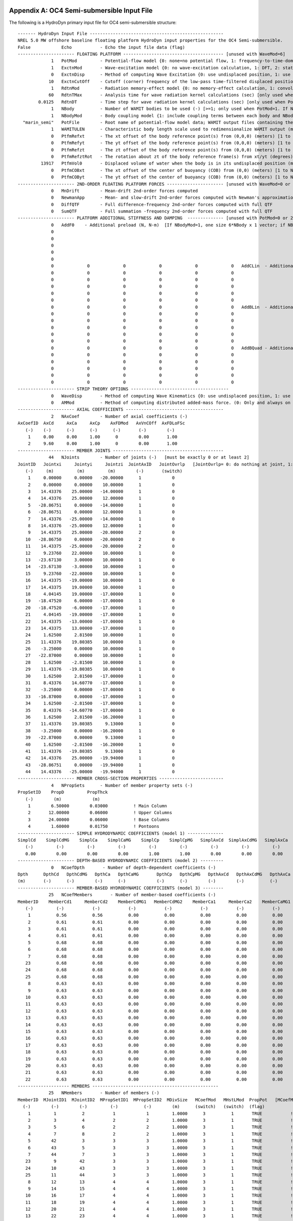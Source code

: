 
.. _hd-primary-input_example:

Appendix A: OC4 Semi-submersible Input File
===========================================

The following is a HydroDyn primary input file for OC4 semi-submersible
structure::

      ------- HydroDyn Input File ----------------------------------------------------
      NREL 5.0 MW offshore baseline floating platform HydroDyn input properties for the OC4 Semi-submersible.
      False            Echo           - Echo the input file data (flag)
      ---------------------- FLOATING PLATFORM --------------------------------------- [unused with WaveMod=6]
                   1   PotMod         - Potential-flow model {0: none=no potential flow, 1: frequency-to-time-domain transforms based on WAMIT output, 2: fluid-impulse theory (FIT)} (switch)
                   1   ExctnMod       - Wave-excitation model {0: no wave-excitation calculation, 1: DFT, 2: state-space} (switch) [only used when PotMod=1; STATE-SPACE REQUIRES *.ssexctn INPUT FILE]
                   0   ExctnDisp      - Method of computing Wave Excitation {0: use undisplaced position, 1: use displaced position, 2: use low-pass filtered displaced position) [only used when PotMod=1 and ExctnMod>0 and SeaState's WaveMod>0]} (switch)
                  10   ExctnCutOff    - Cutoff (corner) frequency of the low-pass time-filtered displaced position (Hz) [>0.0] [used only when PotMod=1, ExctnMod>0, and ExctnDisp=2]) [only used when PotMod=1 and ExctnMod>0 and SeaState's WaveMod>0]} (switch)
                   1   RdtnMod        - Radiation memory-effect model {0: no memory-effect calculation, 1: convolution, 2: state-space} (switch) [only used when PotMod=1; STATE-SPACE REQUIRES *.ss INPUT FILE]
                  60   RdtnTMax       - Analysis time for wave radiation kernel calculations (sec) [only used when PotMod=1 and RdtnMod>0; determines RdtnDOmega=Pi/RdtnTMax in the cosine transform; MAKE SURE THIS IS LONG ENOUGH FOR THE RADIATION IMPULSE RESPONSE FUNCTIONS TO DECAY TO NEAR-ZERO FOR THE GIVEN PLATFORM!]
              0.0125   RdtnDT         - Time step for wave radiation kernel calculations (sec) [only used when PotMod=1 and ExctnMod>0 or RdtnMod>0; DT<=RdtnDT<=0.1 recommended; determines RdtnOmegaMax=Pi/RdtnDT in the cosine transform]
                   1   NBody          - Number of WAMIT bodies to be used (-) [>=1; only used when PotMod=1. If NBodyMod=1, the WAMIT data contains a vector of size 6*NBody x 1 and matrices of size 6*NBody x 6*NBody; if NBodyMod>1, there are NBody sets of WAMIT data each with a vector of size 6 x 1 and matrices of size 6 x 6]
                   1   NBodyMod       - Body coupling model {1: include coupling terms between each body and NBody in HydroDyn equals NBODY in WAMIT, 2: neglect coupling terms between each body and NBODY=1 with XBODY=0 in WAMIT, 3: Neglect coupling terms between each body and NBODY=1 with XBODY=/0 in WAMIT} (switch) [only used when PotMod=1]
        "marin_semi"   PotFile        - Root name of potential-flow model data; WAMIT output files containing the linear, nondimensionalized, hydrostatic restoring matrix (.hst), frequency-dependent hydrodynamic added mass matrix and damping matrix (.1), and frequency- and direction-dependent wave excitation force vector per unit wave amplitude (.3) (quoted string) [1 to NBody if NBodyMod>1] [MAKE SURE THE FREQUENCIES INHERENT IN THESE WAMIT FILES SPAN THE PHYSICALLY-SIGNIFICANT RANGE OF FREQUENCIES FOR THE GIVEN PLATFORM; THEY MUST CONTAIN THE ZERO- AND INFINITE-FREQUENCY LIMITS!]
                   1   WAMITULEN      - Characteristic body length scale used to redimensionalize WAMIT output (meters) [1 to NBody if NBodyMod>1] [only used when PotMod=1]
                   0   PtfmRefxt      - The xt offset of the body reference point(s) from (0,0,0) (meters) [1 to NBody] [only used when PotMod=1]
                   0   PtfmRefyt      - The yt offset of the body reference point(s) from (0,0,0) (meters) [1 to NBody] [only used when PotMod=1]
                   0   PtfmRefzt      - The zt offset of the body reference point(s) from (0,0,0) (meters) [1 to NBody] [only used when PotMod=1. If NBodyMod=2,PtfmRefzt=0.0]
                   0   PtfmRefztRot   - The rotation about zt of the body reference frame(s) from xt/yt (degrees) [1 to NBody] [only used when PotMod=1]
               13917   PtfmVol0       - Displaced volume of water when the body is in its undisplaced position (m^3) [1 to NBody] [only used when PotMod=1; USE THE SAME VALUE COMPUTED BY WAMIT AS OUTPUT IN THE .OUT FILE!]
                   0   PtfmCOBxt      - The xt offset of the center of buoyancy (COB) from (0,0) (meters) [1 to NBody] [only used when PotMod=1]
                   0   PtfmCOByt      - The yt offset of the center of buoyancy (COB) from (0,0) (meters) [1 to NBody] [only used when PotMod=1]
      ---------------------- 2ND-ORDER FLOATING PLATFORM FORCES ---------------------- [unused with WaveMod=0 or 6, or PotMod=0 or 2]
                   0   MnDrift        - Mean-drift 2nd-order forces computed                                       {0: None; [7, 8, 9, 10, 11, or 12]: WAMIT file to use} [Only one of MnDrift, NewmanApp, or DiffQTF can be non-zero. If NBody>1, MnDrift  /=8]
                   0   NewmanApp      - Mean- and slow-drift 2nd-order forces computed with Newman's approximation {0: None; [7, 8, 9, 10, 11, or 12]: WAMIT file to use} [Only one of MnDrift, NewmanApp, or DiffQTF can be non-zero. If NBody>1, NewmanApp/=8. Used only when WaveDirMod=0]
                   0   DiffQTF        - Full difference-frequency 2nd-order forces computed with full QTF          {0: None; [10, 11, or 12]: WAMIT file to use}          [Only one of MnDrift, NewmanApp, or DiffQTF can be non-zero]
                   0   SumQTF         - Full summation -frequency 2nd-order forces computed with full QTF          {0: None; [10, 11, or 12]: WAMIT file to use}
      ---------------------- PLATFORM ADDITIONAL STIFFNESS AND DAMPING  -------------- [unused with PotMod=0 or 2]
                   0   AddF0    - Additional preload (N, N-m)  [If NBodyMod=1, one size 6*NBody x 1 vector; if NBodyMod>1, NBody size 6 x 1 vectors]
                   0
                   0
                   0
                   0
                   0
                   0             0             0             0             0             0   AddCLin  - Additional linear stiffness (N/m, N/rad, N-m/m, N-m/rad)  [If NBodyMod=1, one size 6*NBody x 6*NBody matrix; if NBodyMod>1, NBody size 6 x 6 matrices]
                   0             0             0             0             0             0
                   0             0             0             0             0             0
                   0             0             0             0             0             0
                   0             0             0             0             0             0
                   0             0             0             0             0             0
                   0             0             0             0             0             0   AddBLin  - Additional linear damping (N/(m/s), N/(rad/s), N-m/(m/s), N-m/(rad/s))  [If NBodyMod=1, one size 6*NBody x 6*NBody matrix; if NBodyMod>1, NBody size 6 x 6 matrices]
                   0             0             0             0             0             0
                   0             0             0             0             0             0
                   0             0             0             0             0             0
                   0             0             0             0             0             0
                   0             0             0             0             0             0
                   0             0             0             0             0             0   AddBQuad - Additional quadratic damping (N/(m/s)^2, N/(rad/s)^2, N-m(m/s)^2, N-m/(rad/s)^2)  [If NBodyMod=1, one size 6*NBody x 6*NBody matrix; if NBodyMod>1, NBody size 6 x 6 matrices]
                   0             0             0             0             0             0
                   0             0             0             0             0             0
                   0             0             0             0             0             0
                   0             0             0             0             0             0
                   0             0             0             0             0             0
      ---------------------- STRIP THEORY OPTIONS --------------------------------------
                   0   WaveDisp       - Method of computing Wave Kinematics {0: use undisplaced position, 1: use displaced position) } (switch)
                   0   AMMod          - Method of computing distributed added-mass force. (0: Only and always on nodes below SWL at the undisplaced position. 2: Up to the instantaneous free surface) [overwrite to 0 when WaveMod = 0 or 6 or when WaveStMod = 0 in SeaState]
      ---------------------- AXIAL COEFFICIENTS --------------------------------------
                   2   NAxCoef        - Number of axial coefficients (-)
      AxCoefID  AxCd     AxCa     AxCp    AxFDMod   AxVnCOff  AxFDLoFSc
         (-)    (-)      (-)      (-)      (-)       (-)        (-)
          1     0.00     0.00     1.00      0        0.00       1.00
          2     9.60     0.00     1.00      0        0.00       1.00
      ---------------------- MEMBER JOINTS -------------------------------------------
                  44   NJoints        - Number of joints (-)   [must be exactly 0 or at least 2]
      JointID   Jointxi     Jointyi     Jointzi  JointAxID   JointOvrlp   [JointOvrlp= 0: do nothing at joint, 1: eliminate overlaps by calculating super member]
         (-)     (m)         (m)         (m)        (-)       (switch)
          1     0.00000     0.00000   -20.00000      1            0
          2     0.00000     0.00000    10.00000      1            0
          3    14.43376    25.00000   -14.00000      1            0
          4    14.43376    25.00000    12.00000      1            0
          5   -28.86751     0.00000   -14.00000      1            0
          6   -28.86751     0.00000    12.00000      1            0
          7    14.43376   -25.00000   -14.00000      1            0
          8    14.43376   -25.00000    12.00000      1            0
          9    14.43375    25.00000   -20.00000      2            0
         10   -28.86750     0.00000   -20.00000      2            0
         11    14.43375   -25.00000   -20.00000      2            0
         12     9.23760    22.00000    10.00000      1            0
         13   -23.67130     3.00000    10.00000      1            0
         14   -23.67130    -3.00000    10.00000      1            0
         15     9.23760   -22.00000    10.00000      1            0
         16    14.43375   -19.00000    10.00000      1            0
         17    14.43375    19.00000    10.00000      1            0
         18     4.04145    19.00000   -17.00000      1            0
         19   -18.47520     6.00000   -17.00000      1            0
         20   -18.47520    -6.00000   -17.00000      1            0
         21     4.04145   -19.00000   -17.00000      1            0
         22    14.43375   -13.00000   -17.00000      1            0
         23    14.43375    13.00000   -17.00000      1            0
         24     1.62500     2.81500    10.00000      1            0
         25    11.43376    19.80385    10.00000      1            0
         26    -3.25000     0.00000    10.00000      1            0
         27   -22.87000     0.00000    10.00000      1            0
         28     1.62500    -2.81500    10.00000      1            0
         29    11.43376   -19.80385    10.00000      1            0
         30     1.62500     2.81500   -17.00000      1            0
         31     8.43376    14.60770   -17.00000      1            0
         32    -3.25000     0.00000   -17.00000      1            0
         33   -16.87000     0.00000   -17.00000      1            0
         34     1.62500    -2.81500   -17.00000      1            0
         35     8.43376   -14.60770   -17.00000      1            0
         36     1.62500     2.81500   -16.20000      1            0
         37    11.43376    19.80385     9.13000      1            0
         38    -3.25000     0.00000   -16.20000      1            0
         39   -22.87000     0.00000     9.13000      1            0
         40     1.62500    -2.81500   -16.20000      1            0
         41    11.43376   -19.80385     9.13000      1            0
         42    14.43376    25.00000   -19.94000      1            0
         43   -28.86751     0.00000   -19.94000      1            0
         44    14.43376   -25.00000   -19.94000      1            0
      ---------------------- MEMBER CROSS-SECTION PROPERTIES -------------------------
                   4   NPropSets      - Number of member property sets (-)
      PropSetID    PropD         PropThck
         (-)        (m)            (m)
          1        6.50000        0.03000          ! Main Column
          2       12.00000        0.06000          ! Upper Columns
          3       24.00000        0.06000          ! Base Columns
          4        1.60000        0.01750          ! Pontoons
      ---------------------- SIMPLE HYDRODYNAMIC COEFFICIENTS (model 1) --------------
      SimplCd    SimplCdMG    SimplCa    SimplCaMG    SimplCp    SimplCpMG   SimplAxCd  SimplAxCdMG   SimplAxCa  SimplAxCaMG  SimplAxCp   SimplAxCpMG    SimplCb    SimplCbMG
         (-)         (-)         (-)         (-)         (-)         (-)         (-)         (-)         (-)         (-)         (-)         (-)            (-)         (-)
         0.00        0.00        0.00        0.00        1.00        1.00        0.00        0.00        0.00        0.00        1.00        1.00           1.00        1.00
      ---------------------- DEPTH-BASED HYDRODYNAMIC COEFFICIENTS (model 2) ---------
                   0   NCoefDpth       - Number of depth-dependent coefficients (-)
      Dpth      DpthCd   DpthCdMG   DpthCa   DpthCaMG       DpthCp   DpthCpMG   DpthAxCd   DpthAxCdMG   DpthAxCa   DpthAxCaMG   DpthAxCp   DpthAxCpMG   DpthCb   DpthCbMG
      (m)       (-)      (-)        (-)      (-)            (-)      (-)        (-)        (-)          (-)        (-)          (-)        (-)           (-)      (-)
      ---------------------- MEMBER-BASED HYDRODYNAMIC COEFFICIENTS (model 3) --------
                  25   NCoefMembers       - Number of member-based coefficients (-)
      MemberID    MemberCd1     MemberCd2    MemberCdMG1   MemberCdMG2    MemberCa1     MemberCa2    MemberCaMG1   MemberCaMG2    MemberCp1     MemberCp2    MemberCpMG1   MemberCpMG2   MemberAxCd1   MemberAxCd2  MemberAxCdMG1 MemberAxCdMG2  MemberAxCa1   MemberAxCa2  MemberAxCaMG1 MemberAxCaMG2  MemberAxCp1  MemberAxCp2   MemberAxCpMG1   MemberAxCpMG2    MemberCb1     MemberCb2    MemberCbMG1   MemberCbMG2
         (-)         (-)           (-)           (-)           (-)           (-)           (-)           (-)           (-)           (-)           (-)           (-)           (-)           (-)           (-)           (-)           (-)           (-)           (-)           (-)           (-)           (-)           (-)           (-)           (-)              (-)           (-)           (-)           (-)
          1          0.56          0.56          0.00          0.00          0.00          0.00          0.00          0.00          0.00          0.00          0.00          0.00          0.00          0.00          0.00          0.00          0.00          0.00          0.00          0.00          0.00          0.00          0.00          0.00             1.00          1.00          1.00          1.00          ! Main Column
          2          0.61          0.61          0.00          0.00          0.00          0.00          0.00          0.00          0.00          0.00          0.00          0.00          0.00          0.00          0.00          0.00          0.00          0.00          0.00          0.00          0.00          0.00          0.00          0.00             1.00          1.00          1.00          1.00          ! Upper Column 1
          3          0.61          0.61          0.00          0.00          0.00          0.00          0.00          0.00          0.00          0.00          0.00          0.00          0.00          0.00          0.00          0.00          0.00          0.00          0.00          0.00          0.00          0.00          0.00          0.00             1.00          1.00          1.00          1.00          ! Upper Column 2
          4          0.61          0.61          0.00          0.00          0.00          0.00          0.00          0.00          0.00          0.00          0.00          0.00          0.00          0.00          0.00          0.00          0.00          0.00          0.00          0.00          0.00          0.00          0.00          0.00             1.00          1.00          1.00          1.00          ! Upper Column 3
          5          0.68          0.68          0.00          0.00          0.00          0.00          0.00          0.00          0.00          0.00          0.00          0.00          0.00          0.00          0.00          0.00          0.00          0.00          0.00          0.00          0.00          0.00          0.00          0.00             1.00          1.00          1.00          1.00          ! Base Column 1
          6          0.68          0.68          0.00          0.00          0.00          0.00          0.00          0.00          0.00          0.00          0.00          0.00          0.00          0.00          0.00          0.00          0.00          0.00          0.00          0.00          0.00          0.00          0.00          0.00             1.00          1.00          1.00          1.00          ! Base Column 2
          7          0.68          0.68          0.00          0.00          0.00          0.00          0.00          0.00          0.00          0.00          0.00          0.00          0.00          0.00          0.00          0.00          0.00          0.00          0.00          0.00          0.00          0.00          0.00          0.00             1.00          1.00          1.00          1.00          ! Base Column 3
         23          0.68          0.68          0.00          0.00          0.00          0.00          0.00          0.00          0.00          0.00          0.00          0.00          0.00          0.00          0.00          0.00          0.00          0.00          0.00          0.00          0.00          0.00          0.00          0.00             1.00          1.00          1.00          1.00          ! Base column cap 1
         24          0.68          0.68          0.00          0.00          0.00          0.00          0.00          0.00          0.00          0.00          0.00          0.00          0.00          0.00          0.00          0.00          0.00          0.00          0.00          0.00          0.00          0.00          0.00          0.00             1.00          1.00          1.00          1.00          ! Base column cap 2
         25          0.68          0.68          0.00          0.00          0.00          0.00          0.00          0.00          0.00          0.00          0.00          0.00          0.00          0.00          0.00          0.00          0.00          0.00          0.00          0.00          0.00          0.00          0.00          0.00             1.00          1.00          1.00          1.00          ! Base column cap 3
          8          0.63          0.63          0.00          0.00          0.00          0.00          0.00          0.00          0.00          0.00          0.00          0.00          0.00          0.00          0.00          0.00          0.00          0.00          0.00          0.00          0.00          0.00          0.00          0.00             1.00          1.00          1.00          1.00          ! Delta Pontoon, Upper 1
          9          0.63          0.63          0.00          0.00          0.00          0.00          0.00          0.00          0.00          0.00          0.00          0.00          0.00          0.00          0.00          0.00          0.00          0.00          0.00          0.00          0.00          0.00          0.00          0.00             1.00          1.00          1.00          1.00          ! Delta Pontoon, Upper 2
         10          0.63          0.63          0.00          0.00          0.00          0.00          0.00          0.00          0.00          0.00          0.00          0.00          0.00          0.00          0.00          0.00          0.00          0.00          0.00          0.00          0.00          0.00          0.00          0.00             1.00          1.00          1.00          1.00          ! Delta Pontoon, Upper 3
         11          0.63          0.63          0.00          0.00          0.00          0.00          0.00          0.00          0.00          0.00          0.00          0.00          0.00          0.00          0.00          0.00          0.00          0.00          0.00          0.00          0.00          0.00          0.00          0.00             1.00          1.00          1.00          1.00          ! Delta Pontoon, Lower 1
         12          0.63          0.63          0.00          0.00          0.00          0.00          0.00          0.00          0.00          0.00          0.00          0.00          0.00          0.00          0.00          0.00          0.00          0.00          0.00          0.00          0.00          0.00          0.00          0.00             1.00          1.00          1.00          1.00          ! Delta Pontoon, Lower 2
         13          0.63          0.63          0.00          0.00          0.00          0.00          0.00          0.00          0.00          0.00          0.00          0.00          0.00          0.00          0.00          0.00          0.00          0.00          0.00          0.00          0.00          0.00          0.00          0.00             1.00          1.00          1.00          1.00          ! Delta Pontoon, Lower 3
         14          0.63          0.63          0.00          0.00          0.00          0.00          0.00          0.00          0.00          0.00          0.00          0.00          0.00          0.00          0.00          0.00          0.00          0.00          0.00          0.00          0.00          0.00          0.00          0.00             1.00          1.00          1.00          1.00          ! Y Pontoon, Upper 1
         15          0.63          0.63          0.00          0.00          0.00          0.00          0.00          0.00          0.00          0.00          0.00          0.00          0.00          0.00          0.00          0.00          0.00          0.00          0.00          0.00          0.00          0.00          0.00          0.00             1.00          1.00          1.00          1.00          ! Y Pontoon, Upper 2
         16          0.63          0.63          0.00          0.00          0.00          0.00          0.00          0.00          0.00          0.00          0.00          0.00          0.00          0.00          0.00          0.00          0.00          0.00          0.00          0.00          0.00          0.00          0.00          0.00             1.00          1.00          1.00          1.00          ! Y Pontoon, Upper 3
         17          0.63          0.63          0.00          0.00          0.00          0.00          0.00          0.00          0.00          0.00          0.00          0.00          0.00          0.00          0.00          0.00          0.00          0.00          0.00          0.00          0.00          0.00          0.00          0.00             1.00          1.00          1.00          1.00          ! Y Pontoon, Lower 1
         18          0.63          0.63          0.00          0.00          0.00          0.00          0.00          0.00          0.00          0.00          0.00          0.00          0.00          0.00          0.00          0.00          0.00          0.00          0.00          0.00          0.00          0.00          0.00          0.00             1.00          1.00          1.00          1.00          ! Y Pontoon, Lower 2
         19          0.63          0.63          0.00          0.00          0.00          0.00          0.00          0.00          0.00          0.00          0.00          0.00          0.00          0.00          0.00          0.00          0.00          0.00          0.00          0.00          0.00          0.00          0.00          0.00             1.00          1.00          1.00          1.00          ! Y Pontoon, Lower 3
         20          0.63          0.63          0.00          0.00          0.00          0.00          0.00          0.00          0.00          0.00          0.00          0.00          0.00          0.00          0.00          0.00          0.00          0.00          0.00          0.00          0.00          0.00          0.00          0.00             1.00          1.00          1.00          1.00          ! Cross Brace 1
         21          0.63          0.63          0.00          0.00          0.00          0.00          0.00          0.00          0.00          0.00          0.00          0.00          0.00          0.00          0.00          0.00          0.00          0.00          0.00          0.00          0.00          0.00          0.00          0.00             1.00          1.00          1.00          1.00          ! Cross Brace 2
         22          0.63          0.63          0.00          0.00          0.00          0.00          0.00          0.00          0.00          0.00          0.00          0.00          0.00          0.00          0.00          0.00          0.00          0.00          0.00          0.00          0.00          0.00          0.00          0.00             1.00          1.00          1.00          1.00          ! Cross Brace 3
      -------------------- MEMBERS -------------------------------------------------
                  25   NMembers       - Number of members (-)
      MemberID  MJointID1  MJointID2  MPropSetID1  MPropSetID2  MDivSize   MCoefMod   MHstLMod  PropPot   [MCoefMod=1: use simple coeff table, 2: use depth-based coeff table, 3: use member-based coeff table] [ PropPot/=0 if member is modeled with potential-flow theory]
        (-)        (-)        (-)         (-)          (-)        (m)      (switch)   (switch)  (flag)
          1         1          2           1            1         1.0000      3          1       TRUE           ! Main Column
          2         3          4           2            2         1.0000      3          1       TRUE           ! Upper Column 1
          3         5          6           2            2         1.0000      3          1       TRUE           ! Upper Column 2
          4         7          8           2            2         1.0000      3          1       TRUE           ! Upper Column 3
          5        42          3           3            3         1.0000      3          1       TRUE           ! Base Column 1
          6        43          5           3            3         1.0000      3          1       TRUE           ! Base Column 2
          7        44          7           3            3         1.0000      3          1       TRUE           ! Base Column 3
         23         9         42           3            3         1.0000      3          1       TRUE           ! Base column cap 1
         24        10         43           3            3         1.0000      3          1       TRUE           ! Base column cap 2
         25        11         44           3            3         1.0000      3          1       TRUE           ! Base column cap 3
          8        12         13           4            4         1.0000      3          1       TRUE           ! Delta Pontoon, Upper 1
          9        14         15           4            4         1.0000      3          1       TRUE           ! Delta Pontoon, Upper 2
         10        16         17           4            4         1.0000      3          1       TRUE           ! Delta Pontoon, Upper 3
         11        18         19           4            4         1.0000      3          1       TRUE           ! Delta Pontoon, Lower 1
         12        20         21           4            4         1.0000      3          1       TRUE           ! Delta Pontoon, Lower 2
         13        22         23           4            4         1.0000      3          1       TRUE           ! Delta Pontoon, Lower 3
         14        24         25           4            4         1.0000      3          1       TRUE           ! Y Pontoon, Upper 1
         15        26         27           4            4         1.0000      3          1       TRUE           ! Y Pontoon, Upper 2
         16        28         29           4            4         1.0000      3          1       TRUE           ! Y Pontoon, Upper 3
         17        30         31           4            4         1.0000      3          1       TRUE           ! Y Pontoon, Lower 1
         18        32         33           4            4         1.0000      3          1       TRUE           ! Y Pontoon, Lower 2
         19        34         35           4            4         1.0000      3          1       TRUE           ! Y Pontoon, Lower 3
         20        36         37           4            4         1.0000      3          1       TRUE           ! Cross Brace 1
         21        38         39           4            4         1.0000      3          1       TRUE           ! Cross Brace 2
         22        40         41           4            4         1.0000      3          1       TRUE           ! Cross Brace 3
      ---------------------- FILLED MEMBERS ------------------------------------------
                   2   NFillGroups     - Number of filled member groups (-) [If FillDens = DEFAULT, then FillDens = WtrDens; FillFSLoc is related to MSL2SWL]
      FillNumM FillMList FillFSLoc     FillDens
      (-)      (-)       (m)           (kg/m^3)
       3   2   3   4    -6.17           1025
       3   5   6   7   -14.89           1025
      ---------------------- MARINE GROWTH -------------------------------------------
                   0   NMGDepths      - Number of marine-growth depths specified (-)
      MGDpth     MGThck       MGDens
      (m)        (m)         (kg/m^3)
      ---------------------- MEMBER OUTPUT LIST --------------------------------------
                   0   NMOutputs      - Number of member outputs (-) [must be < 10]
      MemberID   NOutLoc    NodeLocs [NOutLoc < 10; node locations are normalized distance from the start of the member, and must be >=0 and <= 1] [unused if NMOutputs=0]
        (-)        (-)        (-)
      ---------------------- JOINT OUTPUT LIST ---------------------------------------
                   0   NJOutputs      - Number of joint outputs [Must be < 10]
                       JOutLst        - List of JointIDs which are to be output (-)[unused if NJOutputs=0]
      ---------------------- OUTPUT --------------------------------------------------
      True             HDSum          - Output a summary file [flag]
      False            OutAll         - Output all user-specified member and joint loads (only at each member end, not interior locations) [flag]
                   2   OutSwtch       - Output requested channels to: [1=Hydrodyn.out, 2=GlueCode.out, 3=both files]
      "E16.8e2"        OutFmt         - Output format for numerical results (quoted string) [not checked for validity!]
      "A11"            OutSFmt        - Output format for header strings (quoted string) [not checked for validity!]
      ---------------------- OUTPUT CHANNELS -----------------------------------------
      HydroFxi                   
      HydroFyi                   
      HydroFzi                   
      HydroMxi                   
      HydroMyi                   
      HydroMzi                   
      END of output channels and end of file. (the word "END" must appear in the first 3 columns of this line)

Appendix B: OC4 Semi-submersible Input File
===========================================
The following is a HydroDyn driver input file for OC4 semi-submersible
structure::

      ------- HydroDyn Driver Input File --------------------------------------------
      HydroDyn Driver file for OC4 Semi-submersible.
            FALSE   Echo                - Echo the input file data (flag)
      ---------------------- ENVIRONMENTAL CONDITIONS -------------------------------
          9.80665   Gravity             - Gravity (m/s^2)
             1025   WtrDens             - Water density (kg/m^3)
              200   WtrDpth             - Water depth (m)
                0   MSL2SWL             - Offset between still-water level and mean sea level (m) [positive upward]
      ---------------------- HYDRODYN -----------------------------------------------
      "./OC4Semi.dat"    HDInputFile       - Primary HydroDyn input file name (quoted string)
      "./SeaState.dat"   SeaStateInputFile - Primary SeaState input file name (quoted string)
      "./OC4Semi"        OutRootName       - The name which prefixes all HydroDyn generated files (quoted string)
            FALSE        Linearize         - Flag to enable linearization
             4801        NSteps            - Number of time steps in the simulation (-)   [60 seconds total]
           0.0125        TimeInterval      - Time step for the simulation (sec)
      ---------------------- PRP INPUTS (Platform Reference Point) ------------------
                0   PRPInputsMod      - Model for the PRP (platform reference point) inputs {0: all inputs are zero for every timestep, 1: steady-state inputs, 2: read inputs from a file (InputsFile)} (switch)
                0   PtfmRefzt         - Vertical distance from the ground level to the platform reference point (m)
      "not_used"    PRPInputsFile     - Filename for the PRP HydroDyn input InputsMod = 2 (quoted string)
      ---------------------- PRP STEADY STATE INPUTS  -------------------------------
                0,          0,          0,          0,          0,          0    uPRPInSteady         - PRP Steady-state (3) displacements and (3) rotations at the platform reference point (m, m, m, rad, rad, rad)
                0,          0,          0,          0,          0,          0    uDotPRPInSteady      - PRP Steady-state (3) translational and (3) rotational velocities at the platform reference point (m/s, rads/s)
                0,          0,          0,          0,          0,          0    uDotDotPRPInSteady   - PRP Steady-state (3) translational and (3) rotational accelerations at the platform reference point (m/s^2, rads/s^2)

.. _hd-output-channels:

Appendix C. List of Output Channels
===================================

This is a list of all possible output parameters for the HydroDyn
module. The names are grouped by meaning, but can be ordered in the
OUTPUT CHANNELS section of the HydroDyn input file as you see fit. MαNβ,
refers to output node β of output member α, where α is a number in the
range [1,9] and corresponds to row α in the MEMBER OUTPUT LIST table and
β is a number in the range [1,9] and corresponds to location β in the
**NodeLocs** list of that table entry. Jα refers to output joint α,
where α is a number in the range [1,9] and corresponds to row α in the
JOINT OUTPUT LIST table. Bα refers to body α, where α is a number in
the range [1,9]. Setting α > NBody yields invalid output; if NBody > 9,
only the first 9 bodies can be output. Waveα refers to point α where
wave elevations can be output, where α is a number in the range [1,9].
Setting α > NWaveElev yields invalid output. All outputs are in the
global inertial-frame coordinate.

================================================================ ========================================================================================================== ========================================================================================
Channel Name(s)                                                  Units                                                                                                      Description
================================================================ ========================================================================================================== ========================================================================================
**Wave and Current Kinematics**                                                                                                                                 
MαNβVxi, MαNβVyi, MαNβVzi                                        (m/s), (m/s), (m/s)                                                                                        Total (first- plus second-order) fluid particle velocities at MαNβ
MαNβAxi, MαNβAyi, MαNβAzi                                        (m/s\ :sup:`2`), (m/s\ :sup:`2`), (m/s\ :sup:`2`)                                                          Total (first- plus second-order) fluid particle accelerations at MαNβ
MαNβDynP                                                         (Pa)                                                                                                       Total (first- plus second-order) fluid particle dynamic pressure at MαNβ
JαVxi, JαVyi, JαVzi                                              (m/s), (m/s), (m/s)                                                                                        Total (first- plus second-order) fluid particle velocities at Jα
JαAxi, JαAyi, JαAzi                                              (m/s\ :sup:`2`), (m/s\ :sup:`2`), (m/s\ :sup:`2`)                                                          Total (first- plus second-order) fluid particle accelerations at Jα
JαDynP                                                           (Pa)                                                                                                       Total (first- plus second-order) fluid particle dynamic pressure at Jα
**Total and Additional Loads**                                                                                                                                              
BαAddFxi, BαAddFyi, BαAddFzi, BαAddMxi, BαAddMyi, BαAddMzi       (N), (N), (N), (N·m), (N·m), (N·m)                                                                         Loads due to additional preload, stiffness, and damping at Bα
HydroFxi, HydroFyi, HydroFzi, HydroMxi, HydroMyi, HydroMzi       (N), (N), (N), (N·m), (N·m), (N·m)                                                                         Total integrated hydrodynamic loads from both potential flow and strip theory at (0,0,0)
**Loads from Potential-Flow Solution**                                                                                                                                      
BαWvsFxi, BαWvsFyi, BαWvsFzi, BαWvsMxi, BαWvsMyi, BαWvsMzi       (N), (N), (N), (N·m), (N·m), (N·m)                                                                         Total (first- plus second-order) wave-excitation loads from diffraction at Bα
BαWvsF1xi, BαWvsF1yi, BαWvsF1zi, BαWvsM1xi, BαWvsM1yi, BαWvsM1zi (N), (N), (N), (N·m), (N·m), (N·m)                                                                         First-order wave-excitation loads from diffraction at Bα
BαWvsF2xi, BαWvsF2yi, BαWvsF2zi, BαWvsM2xi, BαWvsM2yi, BαWvsM2zi (N), (N), (N), (N·m), (N·m), (N·m)                                                                         Second-order wave-excitation loads from diffraction at Bα
BαHdSFxi, BαHdSFyi, BαHdSFzi, BαHdSMxi, BαHdSMyi, BαHdSMzi       (N), (N), (N), (N·m), (N·m), (N·m)                                                                         Hydrostatic loads at Bα
BαRdtFxi, BαRdtFyi, BαRdtFzi, BαRdtMxi, BαRdtMyi, BαRdtMzi       (N), (N), (N), (N·m), (N·m), (N·m)                                                                         Wave-radiation loads at Bα
**Structural Motions**                                                                                                                                                      
PRPSurge, PRPSway, PRPHeave, PRPRoll, PRPPitch, PRPYaw           (m), (m), (m), (rad), (rad), (rad)                                                                         Displacements and rotations at platform reference point (PRP)
PRPTVxi, PRPTVyi, PRPTVzi, PRPRVxi, PRPRVyi, PRPRVzi             (m/s), (m/s), (m/s), (rad/s), (rad/s), (rad/s)                                                             Translational and rotational velocities of the PRP
PRPTAxi, PRPTAyi, PRPTAzi, PRPRAxi, PRPRAyi, PRPRAzi             (m/s\ :sup:`2`), (m/s\ :sup:`2`), (m/s\ :sup:`2`), (rad/s\ :sup:`2`), (rad/s\ :sup:`2`), (rad/s\ :sup:`2`) Translational and rotational accelerations of the PRP
BαSurge, BαSway, BαHeave, BαRoll, BαPitch BαYaw                  (m), (m), (m), (rad), (rad), (rad)                                                                         Displacements and rotations at Bα
BαTVxi, BαTVyi, BαTVzi, BαRVxi, BαRVyi, BαRVzi                   (m/s), (m/s), (m/s), (rad/s), (rad/s), (rad/s)                                                             Translational and rotational velocities at Bα
BαTAxi, BαTAyi, BαTAzi, BαRAxi, BαRAyi, BαRAzi                   (m/s\ :sup:`2`), (m/s\ :sup:`2`), (m/s\ :sup:`2`), (rad/s\ :sup:`2`), (rad/s\ :sup:`2`), (rad/s\ :sup:`2`) Translational and rotational accelerations at Bα
MαNβSTVxi, MαNβSTVyi, MαNβSTVzi                                  (m/s), (m/s), (m/s)                                                                                        Structural translational velocities at MαNβ
MαNβSTAxi, MαNβSTAyi, MαNβSTAzi                                  (m/s\ :sup:`2`), (m/s\ :sup:`2`), (m/s\ :sup:`2`)                                                          Structural translational accelerations at MαNβ
JαSTVxi, JαSTVyi, JαSTVzi                                        (m/s), (m/s), (m/s)                                                                                        Structural translational velocities at Jα
JαSTAxi, JαSTAyi, JαSTAzi                                        (m/s\ :sup:`2`), (m/s\ :sup:`2`), (m/s\ :sup:`2`)                                                          Structural translational accelerations at Jα
**Distributed Loads (Per Unit Length) on Members**                                                                                                                          
MαNβFDxi, MαNβFDyi, MαNβFDzi                                     (N/m), (N/m), (N/m)                                                                                        Viscous-drag forces at MαNβ
MαNβFIxi, MαNβFIyi, MαNβFIzi                                     (N/m), (N/m), (N/m)                                                                                        Fluid-inertia forces at MαNβ
MαNβFBxi, MαNβFByi, MαNβFBzi, MαNβMBxi, MαNβMByi, MαNβMBzi       (N/m), (N/m), (N/m), (N·m/m), (N·m/m), (N·m/m)                                                             Buoyancy loads at MαNβ
MαNβFBFxi, MαNβFBFyi, MαNβFBFzi, MαNβMBFxi, MαNβMBFyi, MαNβMBFzi (N/m), (N/m), (N/m), (N·m/m), (N·m/m), (N·m/m)                                                             Negative buoyancy loads due to flooding/ballasting at MαNβ
MαNβFMGxi, MαNβFMGyi, MαNβFMGzi, MαNβMMGxi, MαNβMMGyi, MαNβMMGzi (N/m), (N/m), (N/m), (N·m/m), (N·m/m), (N·m/m)                                                             Loads due to marine growth weight at MαNβ
MαNβFAMxi, MαNβFAMyi, MαNβFAMzi                                  (N/m), (N/m), (N/m)                                                                                        Hydrodynamic added-mass forces at MαNβ
MαNβFAGxi, MαNβFAGyi, MαNβFAGzi, MαNβMAGxi, MαNβMAGyi, MαNβMAGzi (N/m), (N/m), (N/m), (N·m/m), (N·m/m), (N·m/m)                                                             Marine growth mass inertia loads at MαNβ
MαNβFAFxi, MαNβFAFyi, MαNβFAFzi, MαNβMAFxi, MαNβMAFyi, MαNβMAFzi (N/m), (N/m), (N/m), (N·m/m), (N·m/m), (N·m/m)                                                             Flooding/ballasting mass inertia loads at MαNβ
**Lumped Loads at Joints**                                                                                                                                                  
JαFDxi, JαFDyi, JαFDzi                                           (N), (N), (N)                                                                                              Viscous-drag forces at Jα
JαFIxi, JαFIyi, JαFIzi                                           (N), (N), (N)                                                                                              Fluid-inertia forces at Jα
JαFBxi, JαFByi, JαFBzi, JαMBxi, JαMByi, JαMBzi                   (N), (N), (N), (N·m), (N·m), (N·m)                                                                         Buoyancy loads at Jα
JαFBFxi, JαFBFyi, JαFBFzi, JαMBFxi, JαMBFyi, JαMBFzi             (N), (N), (N), (N·m), (N·m), (N·m)                                                                         Negative buoyancy loads due to flooding/ballasting at Jα
JαFMGxi, JαFMGyi, JαFMGzi                                        (N), (N), (N)                                                                                              Forces due to marine growth weight at Jα
JαFAMxi, JαFAMyi, JαFAMzi                                        (N), (N), (N)                                                                                              Hydrodynamic added-mass forces at Jα
JαFAGxi, JαFAGyi, JαFAGzi, JαMAGxi, JαMAGyi, JαMAGzi             (N), (N), (N), (N·m), (N·m), (N·m)                                                                         Marine growth mass inertia loads at Jα
================================================================ ========================================================================================================== ========================================================================================
